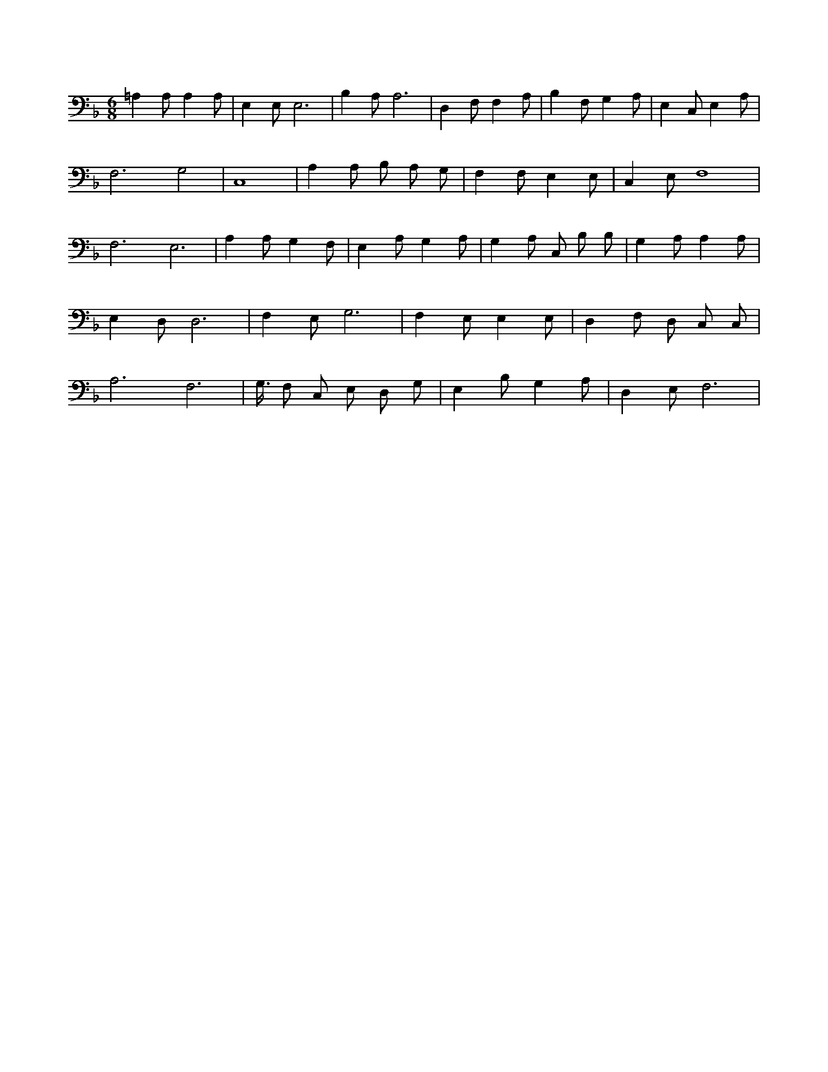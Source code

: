 X:0
L:1/4
M:6/8
K:FMaj
=A, A,/2 A, A,/2 | E, E,/2 E,3 /2 | B, A,/2 A,3 /2 | D, F,/2 F, A,/2 | B, F,/2 G, A,/2 | E, C,/2 E, A,/2 | F,3 /2 G,2 | C,4 | A, A,/2 B,/2 A,/2 G,/2 | F, F,/2 E, E,/2 | C, E,/2 F,4 /2 | F,3 /2 E,3 /2 | A, A,/2 G, F,/2 | E, A,/2 G, A,/2 | G, A,/2 C,/2 B,/2 B,/2 | G, A,/2 A, A,/2 | E, D,/2 D,3 /2 | F, E,/2 G,3 /2 | F, E,/2 E, E,/2 | D, F,/2 D,/2 C,/2 C,/2 | A,3 /2 F,3 /2 | G,3/8 F,/2 C,/2 E,/2 D,/2 G,/2 | E, B,/2 G, A,/2 | D, E,/2 F,3 /2 |
